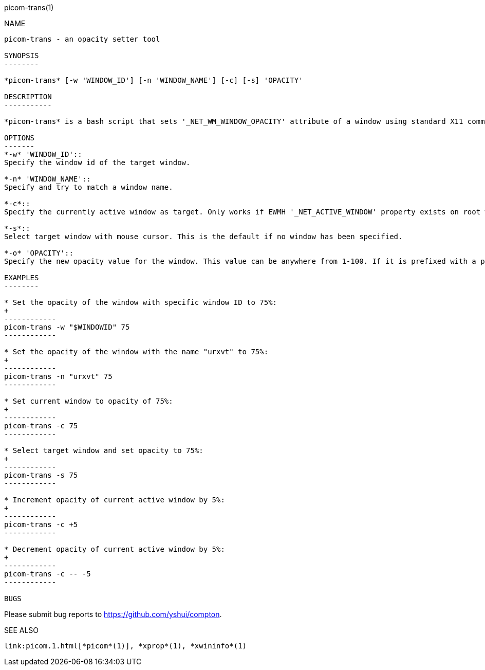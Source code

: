 picom-trans(1)
================
:doctype:     manpage
:man source:  picom
:man version: {picom-version}
:man manual:  User Commands

NAME
----
picom-trans - an opacity setter tool

SYNOPSIS
--------

*picom-trans* [-w 'WINDOW_ID'] [-n 'WINDOW_NAME'] [-c] [-s] 'OPACITY'

DESCRIPTION
-----------

*picom-trans* is a bash script that sets '_NET_WM_WINDOW_OPACITY' attribute of a window using standard X11 command-line utilities, including *xprop*(1) and *xwininfo*(1). It is similar to *transset*(1) or *transset-df*(1).

OPTIONS
-------
*-w* 'WINDOW_ID'::
Specify the window id of the target window.

*-n* 'WINDOW_NAME'::
Specify and try to match a window name.

*-c*::
Specify the currently active window as target. Only works if EWMH '_NET_ACTIVE_WINDOW' property exists on root window.

*-s*::
Select target window with mouse cursor. This is the default if no window has been specified.

*-o* 'OPACITY'::
Specify the new opacity value for the window. This value can be anywhere from 1-100. If it is prefixed with a plus or minus (+/-), this will increment or decrement from the target window's current opacity instead. 

EXAMPLES
--------

* Set the opacity of the window with specific window ID to 75%:
+
------------
picom-trans -w "$WINDOWID" 75
------------

* Set the opacity of the window with the name "urxvt" to 75%:
+
------------
picom-trans -n "urxvt" 75
------------

* Set current window to opacity of 75%:
+
------------
picom-trans -c 75
------------

* Select target window and set opacity to 75%:
+
------------
picom-trans -s 75
------------

* Increment opacity of current active window by 5%:
+
------------
picom-trans -c +5
------------

* Decrement opacity of current active window by 5%:
+
------------
picom-trans -c -- -5
------------

BUGS
----
Please submit bug reports to <https://github.com/yshui/compton>.

SEE ALSO
--------
link:picom.1.html[*picom*(1)], *xprop*(1), *xwininfo*(1)
